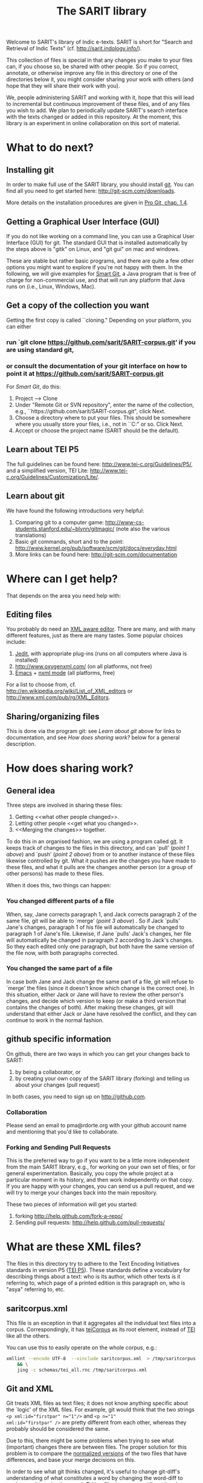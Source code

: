 #+TITLE: The SARIT library

Welcome to SARIT's library of Indic e-texts. SARIT is short for
"Search and Retrieval of Indic Texts"
(cf. http://sarit.indology.info/). 

This collection of files is special in that any changes you make to
your files can, if you choose so, be shared with other people. So if
you correct, annotate, or otherwise improve any file in this directory
or one of the directories below it, you might consider sharing your
work with others (and hope that they will share their work with you).

We, people administering SARIT and working with it, hope that this
will lead to incremental but continuous improvement of these files,
and of any files you wish to add. We plan to periodically update
SARIT's search interface with the texts changed or added in this
repository. At the moment, this library is an experiment in online
collaboration on this sort of material.


* What to do next?

** Installing git

In order to make full use of the SARIT library, you should install
[[http://git-scm.org/][git]]. You can find all you need to get started here:
http://git-scm.com/downloads.

More details on the installation procedures are given in [[http://progit.org/book/ch1-4.html][Pro Git,
chap. 1.4]].

** Getting a Graphical User Interface (GUI)

If you do not like working on a command line, you can use a Graphical
User Interface (GUI) for git. The standard GUI that is installed
automatically by the steps above is "gitk" on Linux, and "git gui" on
mac and windows.

These are stable but rather basic programs, and there are quite a few
other options you might want to explore if you're not happy with
them. In the following, we will give examples for [[http://www.syntevo.com/smartgit/index.html][Smart Git]], a Java
program that is free of charge for non-commercial use, and that will
run any platform that Java runs on (i.e., Linux, Windows, Mac).


** Get a copy of the collection you want

Getting the first copy is called ``cloning." Depending on your
platform, you can either

***  run `git clone https://github.com/sarit/SARIT-corpus.git' if you are using standard git, 

*** or consult the documentation of your git interface on how to point it at  https://github.com/sarit/SARIT-corpus.git

For [[Smart Git]], do this:

1) Project --> Clone
2) Under "Remote Git or SVN repository", enter the name of the
   collection, e.g., ``https://github.com/sarit/SARIT-corpus.git", click Next.
3) Choose a directory where to put your files. This should be
   somewhere where you usually store your files, i.e., not in
   ``C:\Programs" or so. Click Next.
4) Accept or choose the project name (SARIT should be the default).


** Learn about TEI P5

The full guidelines can be found here:
http://www.tei-c.org/Guidelines/P5/, and a simplified version, TEI
Lite: http://www.tei-c.org/Guidelines/Customization/Lite/.

** Learn about  git

We have found the following introductions very helpful:

1) Comparing git to a computer game:
   http://www-cs-students.stanford.edu/~blynn/gitmagic/ (note also
   the various translations)
2) Basic git commands, short and to the point:
   http://www.kernel.org/pub/software/scm/git/docs/everyday.html
3) More links can be found here: http://git-scm.com/documentation


* Where can I get help?

That depends on the area you need help with:

** Editing files

You probably do need an [[http://en.wikipedia.org/wiki/XML_editor][XML aware editor]]. There are many, and with
many different features, just as there are many tastes. Some popular
choices include:

1) [[http://www.jedit.org/index.php?page%3Ddownload][Jedit]], with appropriate plug-ins (runs on all computers where Java is installed)
2)  http://www.oxygenxml.com/ (on all platforms, not free)
3) [[http://www.gnu.org/software/emacs/][Emacs]] + [[http://www.thaiopensource.com/nxml-mode/][nxml mode]] (all platforms, free)

For a list to choose from,
cf. http://en.wikipedia.org/wiki/List_of_XML_editors or
http://www.xml.com/pub/rg/XML_Editors.

** Sharing/organizing files

This is done via the program git: see [[Learn%20about%20%20git][Learn about git]] above for links
to documentation, and see [[How%20does%20sharing%20work?][How does sharing work?]] below for a general
description.


* How does sharing work?
** General idea
Three steps are involved in sharing these files:

1) Getting <<what other people changed>>.
2) Letting other people <<get what you changed>>.
3) <<Merging the changes>> together.

To do this in an organised fashion, we are using a program called
[[http://git-scm.com/][git]]. It keeps track of changes to the files in this directory, and can
`pull' ([[what%20other%20people%20changed][point 1 above]]) and `push' ([[get%20what%20you%20changed][point 2 above]]) from or to another
instance of these files likewise controlled by git. What it pushes are
the changes you have made to these files, and what it pulls are the
changes another person (or a group of other persons) has made to these
files.

When it does this, two things can happen:

*** You changed different parts of a file

When, say, Jane corrects paragraph 1, and Jack corrects paragraph 2 of
the same file, git will be able to `merge' ([[Merging%20the%20changes][point 3 above]]) . So if
Jack `pulls' Jane's changes, paragraph 1 of his file will
automatically be changed to paragraph 1 of Jane's file. Likewise, if
Jane `pulls' Jack's changes, her file will automatically be changed in
paragraph 2 according to Jack's changes. So they each edited only one
paragraph, but both have the same version of the file now, with both
paragraphs corrected.

*** You changed the same part of a file

In case both Jane and Jack change the same part of a file, git will
refuse to `merge' the files (since it doesn't know which change is the
correct one). In this situation, either Jack or Jane will have to
review the other person's changes, and decide which version to keep
(or make a third version that contains the changes of both). After
making these changes, git will understand that either Jack or Jane
have resolved the conflict, and they can continue to work in the
normal fashion.



** github specific information

On github, there are two ways in which you can get your changes back
to SARIT:

1) by being a collaborator, or
2) by creating your own copy of the SARIT library (forking) and
   telling us about your changes (pull request)

In both cases, you need to sign up on http://github.com.

*** Collaboration

Please send an email to pma@rdorte.org with your github account name
and mentioning that you'd like to collaborate.

*** Forking and Sending Pull Requests

This is the preferred way to go if you want to be a little more
independent from the main SARIT library, e.g., for working on your own
set of files, or for general experimentation. Basically, you copy the
whole project at a particular moment in its history, and then work
independently on that copy. If you are happy with your changes, you
can send us a pull request, and we will try to merge your changes back
into the main repository.

These two pieces of information will get you started:

1) forking [[http://help.github.com/fork-a-repo/]]
2) Sending pull requests: [[http://help.github.com/pull-requests/]]

* What are these XML files?

The files in this directory try to adhere to the Text Encoding
Initiatives standards in version P5 ([[http://www.tei-c.org/Guidelines/P5/][TEI P5]]). These standards define a
vocabulary for describing things about a text: who is its author,
which other texts is it referring to, which page of a printed edition
is this paragraph on, who is "asya" referring to, etc.

** saritcorpus.xml

This file is an exception in that it aggregates all the individual text
files into a corpus. Correspondingly, it has [[http://www.tei-c.org/release/doc/tei-p5-doc/en/html/ref-teiCorpus.html][teiCorpus]] as its root
element, instead of [[http://www.tei-c.org/release/doc/tei-p5-doc/en/html/ref-TEI.html][TEI]] like all the others.

You can use this to easily operate on the whole corpus, e.g.:

#+BEGIN_SRC sh
  xmllint --encode UTF-8  --xinclude saritcorpus.xml  > /tmp/saritcorpus.xml \
      && \
      jing -c schemas/tei_all.rnc /tmp/saritcorpus.xml
#+END_SRC

** Git and XML

Git treats XML files as text files; it does not know anything specific
about the `logic' of the XML files. For example, git would think that
the two strings ~<p xml:id="firstpar" n="1"/>~ and ~<p n="1"
xml:id="firstpar" />~ are pretty different from each other, whereas
they probably should be considered the same.

Due to this, there might be some problems when trying to see what
(important) changes there are between files.  The proper solution for
this problem is to compare the [[http://www.w3.org/2008/xmlsec/Drafts/xml-norm/Overview.html][normalized versions]] of the two files
that have differences, and base your merge decisions on this.

In order to see what git thinks changed, it's useful to change
git-diff's understanding of what constitutes a word by changing the
word-diff to work on xml tags (and spaces). Taking
file:./pramanavarttikavrtti.xml as an example, we could look at
various things that changed in the last month in the following ways:

*** view all changes to xml tags

#+BEGIN_SRC sh
  git diff --word-diff-regex="<[^>]+>|[^[:space:]]" \
  --word-diff=porcelain "master@{1 month ago}" HEAD pramanavarttikavrtti.xml | \
  egrep "^[-+]<" 
#+END_SRC

The ~--word-diff=porcelain~ option makes it really easy to grep
through the results. If you leave it out, it's easier to see the
changes in context.

Running this through further grep expressions or ~sort~ and ~uniq~
filters, you can get a quick overview of what happened.

*** inspect content changes

To see only what content changed, you could also convert your files
into a line based xml representation, like the [[http://www.ibm.com/developerworks/library/x-matters17/][PyX]] format. 

Assume you've encountered a merge conflict for the
file:./tattvasangrahapanjika.xml. You could convert the files to pyx
formats like this (with the help of http://xmlstar.sourceforge.net/):

#+BEGIN_SRC sh
  git show :2:tattvasangrahapanjika.xml | \
      xmlstarlet c14n | \
      xmlstarlet pyx | \
      grep "^-" | \
      sed 's/^-//g' > /tmp/tsp_ours.pyx

  git show :3:tattvasangrahapanjika.xml | \
      xmlstarlet c14n | \
      xmlstarlet pyx | \
      grep "^-" | \
      sed 's/^-//g' > /tmp/tsp_theirs.pyx
#+END_SRC

You can then compare ~/tmp/tsp_theirs.pyx~ and ~/tmp/tsp_theirs.pyx~
to find out about the differences in the text portions of the file.

Alternatively, line-based XML representations can also be created with
tools found here: http://www.ofb.net/~egnor/xml2/ref. It might look
like this:

#+BEGIN_SRC sh
  git show :2:tattvasangrahapanjika.xml | \
      # standardize, sort attributes, and format 
      xmllint --exc-c14n --format | \
      xml2 | \
      # remove uninteresting stuff 
      egrep "^/[^@\\!]+=" | \
      cut -d= -f 2- > /tmp/tsp_ours.xml2

  git show :3:tattvasangrahapanjika.xml | \
      xmllint --exc-c14n --format | \
      xml2 | \
      egrep "^/[^@\\!]+=" | \
      cut -d= -f 2- > /tmp/tsp_theirs.xml2
#+END_SRC
